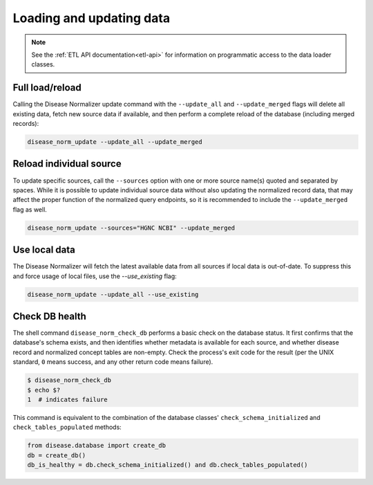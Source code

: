 .. _loading_and_updating_data:

Loading and updating data
=========================

.. note::

    See the :ref:`ETL API documentation<etl-api>` for information on programmatic access to the data loader classes.

Full load/reload
----------------

Calling the Disease Normalizer update command with the ``--update_all`` and ``--update_merged`` flags will delete all existing data, fetch new source data if available, and then perform a complete reload of the database (including merged records):

.. code-block:: shell

    disease_norm_update --update_all --update_merged


Reload individual source
------------------------

To update specific sources, call the ``--sources`` option with one or more source name(s) quoted and separated by spaces. While it is possible to update individual source data without also updating the normalized record data, that may affect the proper function of the normalized query endpoints, so it is recommended to include the ``--update_merged`` flag as well.

.. code-block:: shell

    disease_norm_update --sources="HGNC NCBI" --update_merged


Use local data
--------------

The Disease Normalizer will fetch the latest available data from all sources if local data is out-of-date. To suppress this and force usage of local files, use the `--use_existing` flag:

.. code-block:: shell

    disease_norm_update --update_all --use_existing


Check DB health
---------------

The shell command ``disease_norm_check_db`` performs a basic check on the database status. It first confirms that the database's schema exists, and then identifies whether metadata is available for each source, and whether disease record and normalized concept tables are non-empty. Check the process's exit code for the result (per the UNIX standard, ``0`` means success, and any other return code means failure).

.. code-block:: console

    $ disease_norm_check_db
    $ echo $?
    1  # indicates failure

This command is equivalent to the combination of the database classes' ``check_schema_initialized`` and ``check_tables_populated`` methods:

.. code-block:: python

   from disease.database import create_db
   db = create_db()
   db_is_healthy = db.check_schema_initialized() and db.check_tables_populated()
